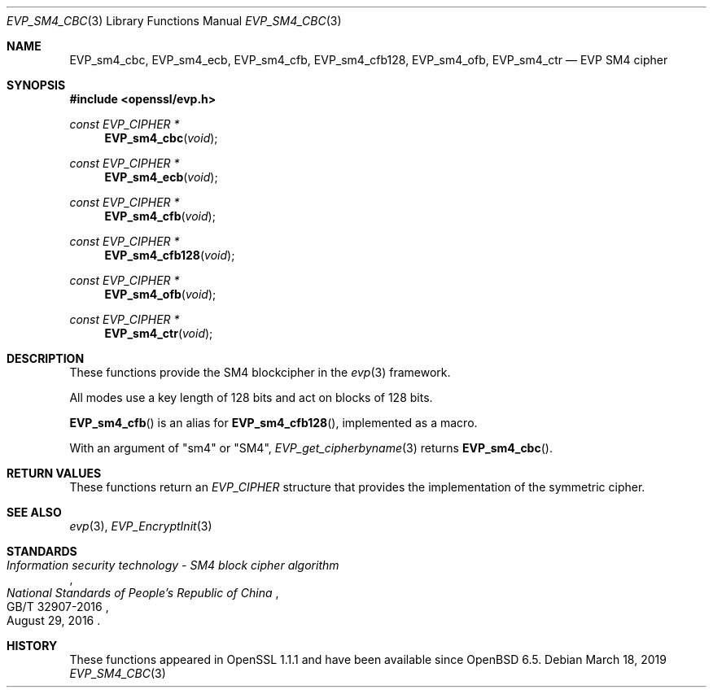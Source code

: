 .\" $OpenBSD: EVP_sm4_cbc.3,v 1.1 2019/03/18 05:56:24 schwarze Exp $
.\" full merge up to: OpenSSL 87103969 Oct 1 14:11:57 2018 -0700
.\"
.\" Copyright (c) 2017 Ribose Inc
.\" Copyright (c) 2019 Ingo Schwarze <schwarze@openbsd.org>
.\" The original version of this file
.\" was written by Ronald Tse <ronald.tse@ribose.com>.
.\"
.\" Permission to use, copy, modify, and/or distribute this software for any
.\" purpose with or without fee is hereby granted, provided that the above
.\" copyright notice and this permission notice appear in all copies.
.\"
.\" THE SOFTWARE IS PROVIDED "AS IS" AND THE AUTHORS DISCLAIM ALL WARRANTIES
.\" WITH REGARD TO THIS SOFTWARE INCLUDING ALL IMPLIED WARRANTIES OF
.\" MERCHANTABILITY AND FITNESS. IN NO EVENT SHALL THE AUTHORS BE LIABLE FOR
.\" ANY SPECIAL, DIRECT, INDIRECT, OR CONSEQUENTIAL DAMAGES OR ANY DAMAGES
.\" WHATSOEVER RESULTING FROM LOSS OF USE, DATA OR PROFITS, WHETHER IN AN
.\" ACTION OF CONTRACT, NEGLIGENCE OR OTHER TORTIOUS ACTION, ARISING OUT OF
.\" OR IN CONNECTION WITH THE USE OR PERFORMANCE OF THIS SOFTWARE.
.\"
.Dd $Mdocdate: March 18 2019 $
.Dt EVP_SM4_CBC 3
.Os
.Sh NAME
.Nm EVP_sm4_cbc ,
.Nm EVP_sm4_ecb ,
.Nm EVP_sm4_cfb ,
.Nm EVP_sm4_cfb128 ,
.Nm EVP_sm4_ofb ,
.Nm EVP_sm4_ctr
.Nd EVP SM4 cipher
.Sh SYNOPSIS
.In openssl/evp.h
.Ft const EVP_CIPHER *
.Fn EVP_sm4_cbc void
.Ft const EVP_CIPHER *
.Fn EVP_sm4_ecb void
.Ft const EVP_CIPHER *
.Fn EVP_sm4_cfb void
.Ft const EVP_CIPHER *
.Fn EVP_sm4_cfb128 void
.Ft const EVP_CIPHER *
.Fn EVP_sm4_ofb void
.Ft const EVP_CIPHER *
.Fn EVP_sm4_ctr void
.Sh DESCRIPTION
These functions provide the SM4 blockcipher in the
.Xr evp 3
framework.
.Pp
All modes use a key length of 128 bits and act on blocks of 128
bits.
.Pp
.Fn EVP_sm4_cfb
is an alias for
.Fn EVP_sm4_cfb128 ,
implemented as a macro.
.Pp
With an argument of
.Qq sm4
or
.Qq SM4 ,
.Xr EVP_get_cipherbyname 3
returns
.Fn EVP_sm4_cbc .
.Sh RETURN VALUES
These functions return an
.Vt EVP_CIPHER
structure that provides the implementation of the symmetric cipher.
.Sh SEE ALSO
.Xr evp 3 ,
.Xr EVP_EncryptInit 3
.Sh STANDARDS
.Rs
.%T Information security technology - SM4 block cipher algorithm
.%I National Standards of People's Republic of China
.%N GB/T 32907-2016
.%D August 29, 2016
.Re
.Sh HISTORY
These functions appeared in OpenSSL 1.1.1 and have been available since
.Ox 6.5 .
